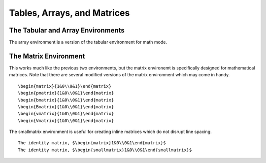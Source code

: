 Tables, Arrays, and Matrices
============================

The Tabular and Array Environments
----------------------------------





The array environment is a version of the tabular environment for math mode.






The Matrix Environment
----------------------

This works much like the previous two environments, but the matrix environemt is specifically designed for mathematical matrices. Note that there are several modified versions of the matrix environment which may come in handy.
::

    \begin{matrix}{1&0\\0&1}\end{matrix}
    \begin{pmatrix}{1&0\\0&1}\end{matrix}
    \begin{bmatrix}{1&0\\0&1}\end{matrix}
    \begin{Bmatrix}{1&0\\0&1}\end{matrix}
    \begin{vmatrix}{1&0\\0&1}\end{matrix}
    \begin{Vmatrix}{1&0\\0&1}\end{matrix}
    

The smallmatrix environment is useful for creating inline matrices which do not disrupt line spacing.
::

    The identity matrix, $\begin{matrix}1&0\\0&1\end{matrix}$
    The identity matrix, $\begin{smallmatrix}1&0\\0&1\end{smallmatrix}$

